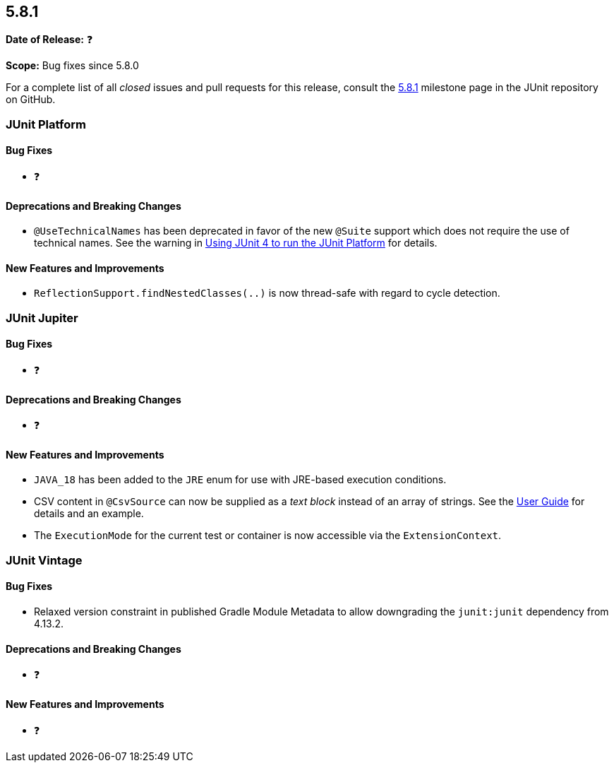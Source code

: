 [[release-notes-5.8.1]]
== 5.8.1

*Date of Release:* ❓

*Scope:* Bug fixes since 5.8.0

For a complete list of all _closed_ issues and pull requests for this release, consult the
link:{junit5-repo}+/milestone/59?closed=1+[5.8.1] milestone page in the JUnit repository on
GitHub.


[[release-notes-5.8.1-junit-platform]]
=== JUnit Platform

==== Bug Fixes

* ❓

==== Deprecations and Breaking Changes

* `@UseTechnicalNames` has been deprecated in favor of the new `@Suite` support which does
  not require the use of technical names. See the warning in
  <<../user-guide/index.adoc#running-tests-junit-platform-runner, Using JUnit 4 to run the
  JUnit Platform>> for details.

==== New Features and Improvements

* `ReflectionSupport.findNestedClasses(..)` is now thread-safe with regard to cycle
  detection.


[[release-notes-5.8.1-junit-jupiter]]
=== JUnit Jupiter

==== Bug Fixes

* ❓

==== Deprecations and Breaking Changes

* ❓

==== New Features and Improvements

* `JAVA_18` has been added to the `JRE` enum for use with JRE-based execution conditions.
* CSV content in `@CsvSource` can now be supplied as a _text block_ instead of an array of
  strings. See the
  <<../user-guide/index.adoc#writing-tests-parameterized-tests-sources-CsvSource, User
  Guide>> for details and an example.
* The `ExecutionMode` for the current test or container is now accessible via the
  `ExtensionContext`.


[[release-notes-5.8.1-junit-vintage]]
=== JUnit Vintage

==== Bug Fixes

* Relaxed version constraint in published Gradle Module Metadata to allow downgrading the
  `junit:junit` dependency from 4.13.2.

==== Deprecations and Breaking Changes

* ❓

==== New Features and Improvements

* ❓
